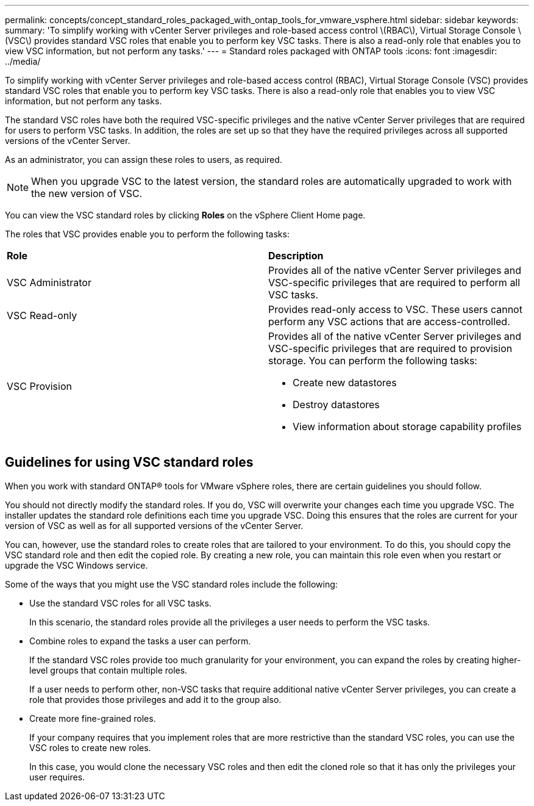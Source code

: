 ---
permalink: concepts/concept_standard_roles_packaged_with_ontap_tools_for_vmware_vsphere.html
sidebar: sidebar
keywords:
summary: 'To simplify working with vCenter Server privileges and role-based access control \(RBAC\), Virtual Storage Console \(VSC\) provides standard VSC roles that enable you to perform key VSC tasks. There is also a read-only role that enables you to view VSC information, but not perform any tasks.'
---
= Standard roles packaged with ONTAP tools
:icons: font
:imagesdir: ../media/

[.lead]
To simplify working with vCenter Server privileges and role-based access control (RBAC), Virtual Storage Console (VSC) provides standard VSC roles that enable you to perform key VSC tasks. There is also a read-only role that enables you to view VSC information, but not perform any tasks.

The standard VSC roles have both the required VSC-specific privileges and the native vCenter Server privileges that are required for users to perform VSC tasks. In addition, the roles are set up so that they have the required privileges across all supported versions of the vCenter Server.

As an administrator, you can assign these roles to users, as required.

NOTE: When you upgrade VSC to the latest version, the standard roles are automatically upgraded to work with the new version of VSC.

You can view the VSC standard roles by clicking *Roles* on the vSphere Client Home page.

The roles that VSC provides enable you to perform the following tasks:

|===
| *Role* | *Description*
a|
VSC Administrator
a|
Provides all of the native vCenter Server privileges and VSC-specific privileges that are required to perform all VSC tasks.
a|
VSC Read-only
a|
Provides read-only access to VSC. These users cannot perform any VSC actions that are access-controlled.

a|
VSC Provision
a|
Provides all of the native vCenter Server privileges and VSC-specific privileges that are required to provision storage. You can perform the following tasks:

* Create new datastores
* Destroy datastores
* View information about storage capability profiles

|===

== Guidelines for using VSC standard roles
When you work with standard ONTAP® tools for VMware vSphere roles, there are certain guidelines you should follow.

You should not directly modify the standard roles. If you do, VSC will overwrite your changes each time you upgrade VSC. The installer updates the standard role definitions each time you upgrade VSC. Doing this ensures that the roles are current for your version of VSC as well as for all supported versions of the vCenter Server.

You can, however, use the standard roles to create roles that are tailored to your environment. To do this, you should copy the VSC standard role and then edit the copied role. By creating a new role, you can maintain this role even when you restart or upgrade the VSC Windows service.

Some of the ways that you might use the VSC standard roles include the following:

* Use the standard VSC roles for all VSC tasks.
+
In this scenario, the standard roles provide all the privileges a user needs to perform the VSC tasks.

* Combine roles to expand the tasks a user can perform.
+
If the standard VSC roles provide too much granularity for your environment, you can expand the roles by creating higher-level groups that contain multiple roles.
+
If a user needs to perform other, non-VSC tasks that require additional native vCenter Server privileges, you can create a role that provides those privileges and add it to the group also.

* Create more fine-grained roles.
+
If your company requires that you implement roles that are more restrictive than the standard VSC roles, you can use the VSC roles to create new roles.
+
In this case, you would clone the necessary VSC roles and then edit the cloned role so that it has only the privileges your user requires.
